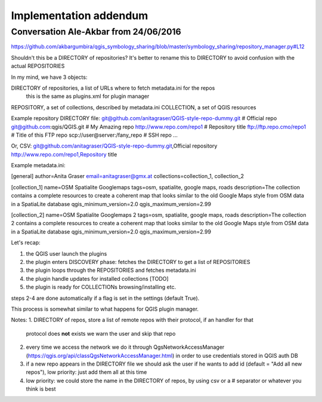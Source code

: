 Implementation addendum
-----------------------

Conversation Ale-Akbar from 24/06/2016
.......................................

https://github.com/akbargumbira/qgis_symbology_sharing/blob/master/symbology_sharing/repository_manager.py#L12

Shouldn't this be a DIRECTORY of repositories? It's better to rename this to DIRECTORY
to avoid confusion with the actual REPOSITORIES

In my mind, we have 3 objects:

DIRECTORY of repositories, a list of URLs where to fetch metadata.ini for the repos
          this is the same as plugins.xml for plugin manager
REPOSITORY, a set of collections, described by metadata.ini
COLLECTION, a set of QGIS resources


Example repository DIRECTORY file:
git@github.com/anitagraser/QGIS-style-repo-dummy.git # Official repo
git@github.com:qgis/QGIS.git # My Amazing repo
http://www.repo.com/repo1 # Repository title
ftp://ftp.repo.cmo/repo1  # Title of this FTP repo
scp://user@server:/fany_repo # SSH repo
...

Or, CSV:
git@github.com/anitagraser/QGIS-style-repo-dummy.git,Official repository
http://www.repo.com/repo1,Repository title


Example metadata.ini:

[general]
author=Anita Graser
email=anitagraser@gmx.at
collections=collection_1, collection_2

[collection_1]
name=OSM Spatialite Googlemaps
tags=osm, spatialite, google maps, roads
description=The collection contains a complete resources to create a coherent map that looks similar to the old Google Maps style from OSM data in a SpatiaLite database
qgis_minimum_version=2.0
qgis_maximum_version=2.99

[collection_2]
name=OSM Spatialite Googlemaps 2
tags=osm, spatialite, google maps, roads
description=The collection 2 contains a complete resources to create a coherent map that looks similar to the old Google Maps style from OSM data in a SpatiaLite database
qgis_minimum_version=2.0
qgis_maximum_version=2.99



Let's recap:

1. the QGIS user launch the plugins
2. the plugin enters DISCOVERY phase: fetches the DIRECTORY to get a list of REPOSITORIES
3. the plugin loops through the REPOSITORIES and fetches metadata.ini
4. the plugin handle updates for installed collections [TODO]
5. the plugin is ready for COLLECTIONs browsing/installing etc.

steps 2-4 are done automatically if a flag is set in the settings (default True).

This process is somewhat similar to what happens for QGIS plugin manager.

Notes:
1. DIRECTORY of repos, store a list of remote repos with their protocol, if an handler for that
   protocol does **not** exists we warn the user and skip that repo
2. every time we access the network we do it through QgsNetworkAccessManager (https://qgis.org/api/classQgsNetworkAccessManager.html)
   in order to use credentials stored in QGIS auth DB
3. if a new repo appears in the DIRECTORY file we should ask the user if
   he wants to add id (default = "Add all new repos"), low priority:
   just add them all at this time
4. low priority: we could store the name in the DIRECTORY of repos, by
   using csv or a # separator or whatever you think is best
